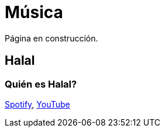 # Música

Página en construcción.

## Halal

### Quién es Halal?
link:https://open.spotify.com/artist/6oVuWnpBtz0688lIg8JPHE?si=UJpA7BSHT-W5HnXQ9dOulg[Spotify], link:https://www.youtube.com/channel/UChWXvu1o-sFGVCtOUQp9l4A[YouTube]
